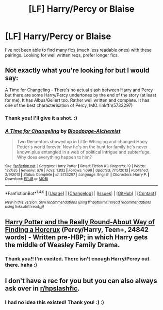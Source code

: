 #+TITLE: [LF] Harry/Percy or Blaise

* [LF] Harry/Percy or Blaise
:PROPERTIES:
:Author: IckleSissy
:Score: 1
:DateUnix: 1485792452.0
:DateShort: 2017-Jan-30
:FlairText: Request
:END:
I've not been able to find many fics (much less readable ones) with these pairings. Looking for well written reqs, prefer longer fics.


** Not exactly what you're looking for but I would say:

A Time for Changeling - There's no actual slash between Harry and Percy but there are some Harry/Percy undertones by the end of the story (at least for me). It has Albus/Gellert too. Rather well written and complete. It has one of the best characterisation of Percy, IMO. linkffn(5733297)
:PROPERTIES:
:Author: better_be_ravenclaw
:Score: 3
:DateUnix: 1485804799.0
:DateShort: 2017-Jan-30
:END:

*** Thank you! I'll give it a shot. :)
:PROPERTIES:
:Author: IckleSissy
:Score: 2
:DateUnix: 1485806047.0
:DateShort: 2017-Jan-30
:END:


*** [[http://www.fanfiction.net/s/5733297/1/][*/A Time for Changeling/*]] by [[https://www.fanfiction.net/u/965157/Bloodpage-Alchemist][/Bloodpage-Alchemist/]]

#+begin_quote
  Two Dementors showed up in Little Whinging and changed Harry Potter's world forever. Now he's on the hunt for family he's never known plus entangled in a web of political intrigue and subterfuge. Why does everything happen to him?
#+end_quote

^{/Site/: [[http://www.fanfiction.net/][fanfiction.net]] *|* /Category/: Harry Potter *|* /Rated/: Fiction K *|* /Chapters/: 19 *|* /Words/: 127,035 *|* /Reviews/: 676 *|* /Favs/: 1,832 *|* /Follows/: 1,099 *|* /Updated/: 7/15/2013 *|* /Published/: 2/9/2010 *|* /Status/: Complete *|* /id/: 5733297 *|* /Language/: English *|* /Characters/: Harry P. *|* /Download/: [[http://www.ff2ebook.com/old/ffn-bot/index.php?id=5733297&source=ff&filetype=epub][EPUB]] or [[http://www.ff2ebook.com/old/ffn-bot/index.php?id=5733297&source=ff&filetype=mobi][MOBI]]}

--------------

*FanfictionBot*^{1.4.0} *|* [[[https://github.com/tusing/reddit-ffn-bot/wiki/Usage][Usage]]] | [[[https://github.com/tusing/reddit-ffn-bot/wiki/Changelog][Changelog]]] | [[[https://github.com/tusing/reddit-ffn-bot/issues/][Issues]]] | [[[https://github.com/tusing/reddit-ffn-bot/][GitHub]]] | [[[https://www.reddit.com/message/compose?to=tusing][Contact]]]

^{/New in this version: Slim recommendations using/ ffnbot!slim! /Thread recommendations using/ linksub(thread_id)!}
:PROPERTIES:
:Author: FanfictionBot
:Score: 1
:DateUnix: 1485804815.0
:DateShort: 2017-Jan-30
:END:


** [[https://archiveofourown.org/works/360865][Harry Potter and the Really Round-About Way of Finding a Horcrux]] (Percy/Harry, Teen+, 24842 words) - Written pre-HBP; in which Harry gets the middle of Weasley Family Drama.
:PROPERTIES:
:Score: 3
:DateUnix: 1485818715.0
:DateShort: 2017-Jan-31
:END:

*** Thank you!! I'm excited. There isn't enough Harry/Percy out there. haha :)
:PROPERTIES:
:Author: IckleSissy
:Score: 1
:DateUnix: 1485825695.0
:DateShort: 2017-Jan-31
:END:


** I don't have a rec for you but you can also always ask over in [[/r/hpslashfic][r/hpslashfic]].
:PROPERTIES:
:Author: gotkate86
:Score: 2
:DateUnix: 1485833661.0
:DateShort: 2017-Jan-31
:END:

*** I had no idea this existed! Thank you! :) :)
:PROPERTIES:
:Author: IckleSissy
:Score: 1
:DateUnix: 1485872894.0
:DateShort: 2017-Jan-31
:END:
